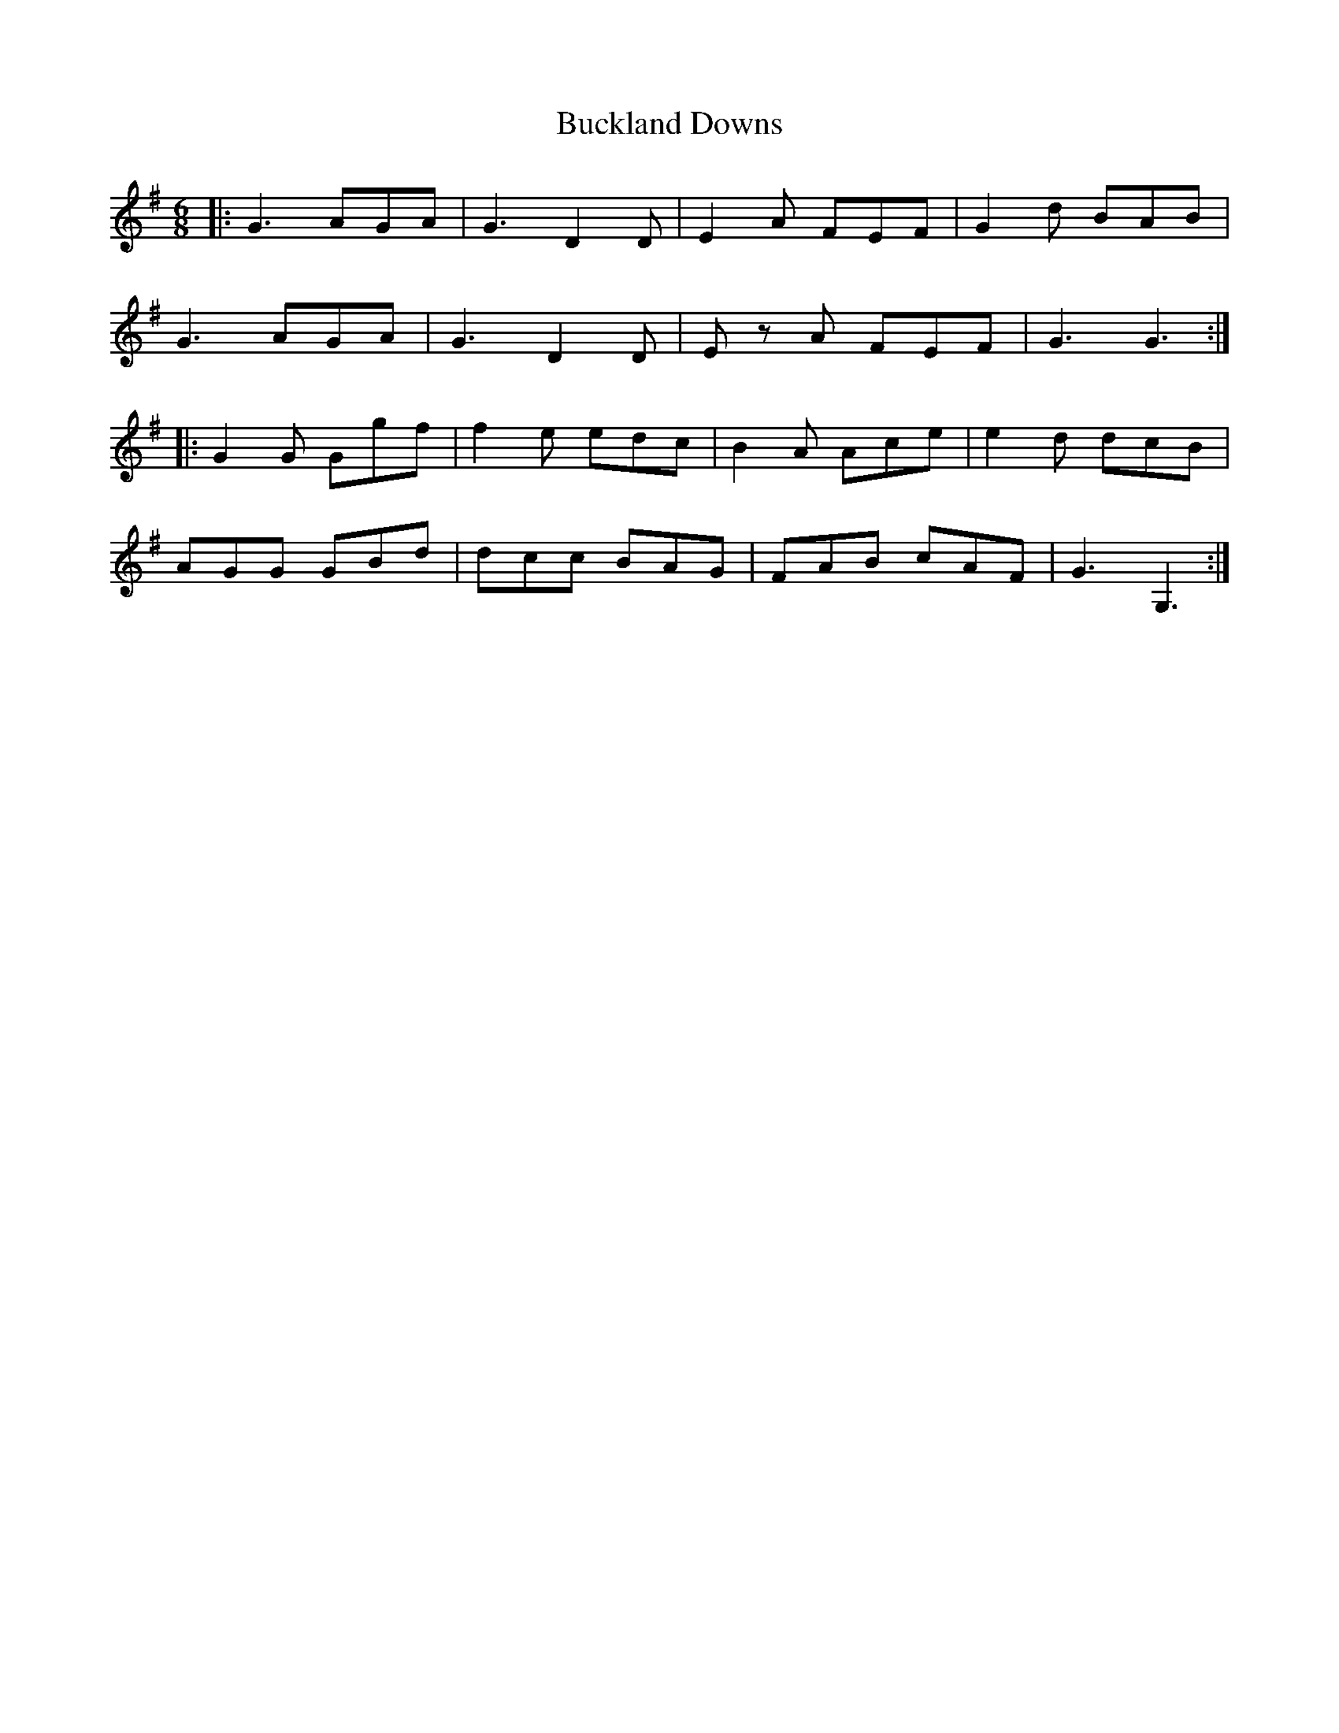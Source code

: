 X: 5361
T: Buckland Downs
R: jig
M: 6/8
K: Gmajor
|:G3 AGA|G3 D2D|E2A FEF|G2d BAB|
G3 AGA|G3 D2D|E z A FEF|G3 G3:|
|:G2 G Ggf|f2e edc|B2 A Ace|e2d dcB|
AGG GBd|dcc BAG|FAB cAF|G3 G,3:|

